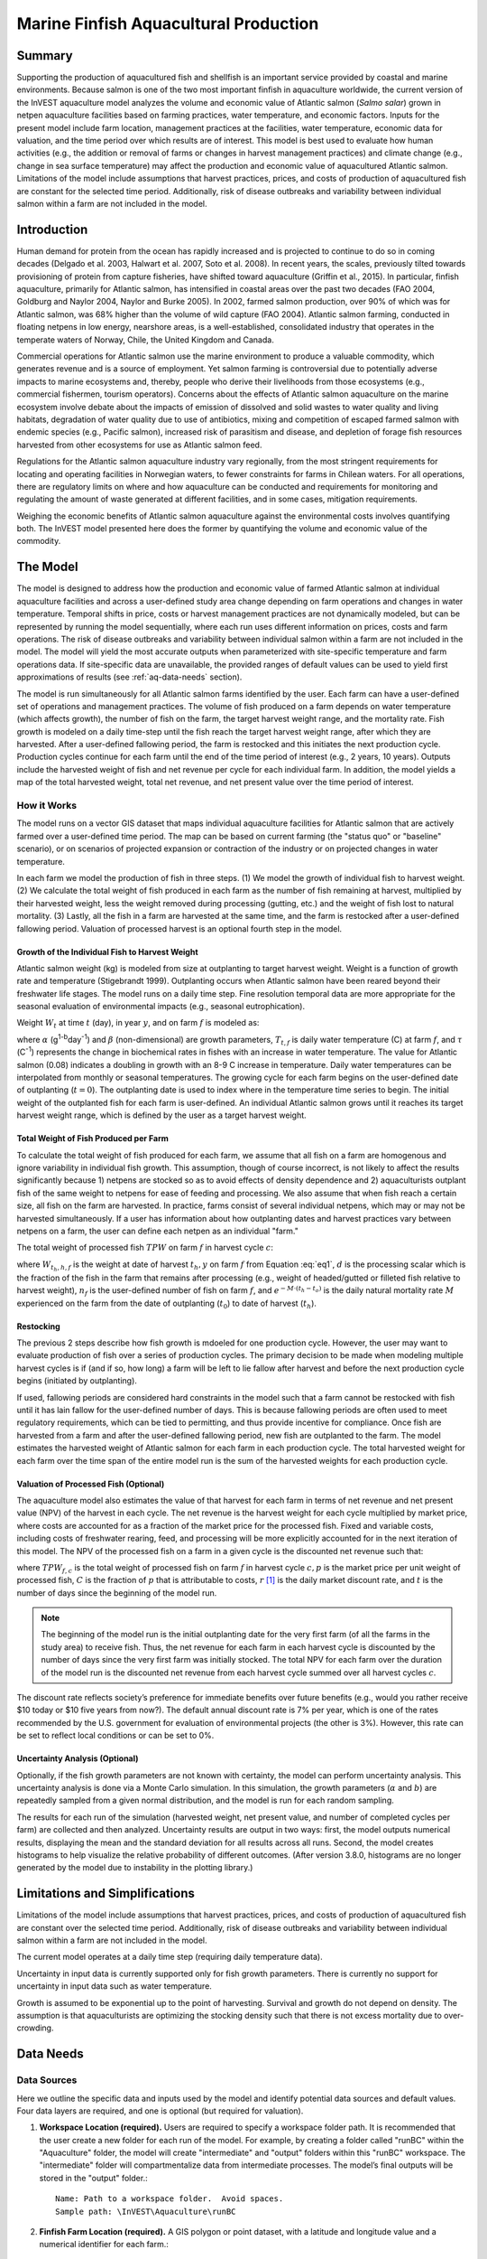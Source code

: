.. primer
.. _marine-fish:

.. |openfold| image:: ./shared_images/openfolder.png
              :alt: open
	      :align: middle 

.. |addbutt| image:: ./shared_images/addbutt.png
             :alt: add
	     :align: middle 
	     :height: 15px

.. |okbutt| image:: ./shared_images/okbutt.png
            :alt: OK
	    :align: middle 

.. |adddata| image:: ./shared_images/adddata.png
             :alt: add
	     :align: middle 

**************************************
Marine Finfish Aquacultural Production
**************************************

Summary
=======

Supporting the production of aquacultured fish and shellfish is an important service provided by coastal and marine environments.  Because salmon is one of the two most important finfish in aquaculture worldwide, the current version of the InVEST aquaculture model analyzes the volume and economic value of Atlantic salmon (*Salmo salar*) grown in netpen aquaculture facilities based on farming practices, water temperature, and economic factors. Inputs for the present model include farm location, management practices at the facilities, water temperature, economic data for valuation, and the time period over which results are of interest.  This model is best used to evaluate how human activities (e.g., the addition or removal of farms or changes in harvest management practices) and climate change (e.g., change in sea surface temperature) may affect the production and economic value of aquacultured Atlantic salmon.  Limitations of the model include assumptions that harvest practices, prices, and costs of production of aquacultured fish are constant for the selected time period.  Additionally, risk of disease outbreaks and variability between individual salmon within a farm are not included in the model. 

Introduction
============

Human demand for protein from the ocean has rapidly increased and is projected to continue to do so in coming decades (Delgado et al. 2003, Halwart et al. 2007, Soto et al. 2008).  In recent years, the scales, previously tilted towards provisioning of protein from capture fisheries, have shifted toward aquaculture (Griffin et al., 2015).  In particular, finfish aquaculture, primarily for Atlantic salmon, has intensified in coastal areas over the past two decades (FAO 2004, Goldburg and Naylor 2004, Naylor and Burke 2005).  In 2002, farmed salmon production, over 90% of which was for Atlantic salmon, was 68% higher than the volume of wild capture (FAO 2004).  Atlantic salmon farming, conducted in floating netpens in low energy, nearshore areas, is a well-established, consolidated industry that operates in the temperate waters of Norway, Chile, the United Kingdom and Canada.

Commercial operations for Atlantic salmon use the marine environment to produce a valuable commodity, which generates revenue and is a source of employment. Yet salmon farming is controversial due to potentially adverse impacts to marine ecosystems and, thereby, people who derive their livelihoods from those ecosystems (e.g., commercial fishermen, tourism operators).  Concerns about the effects of Atlantic salmon aquaculture on the marine ecosystem involve debate about the impacts of emission of dissolved and solid wastes to water quality and living habitats, degradation of water quality due to use of antibiotics, mixing and competition of escaped farmed salmon with endemic species (e.g., Pacific salmon), increased risk of parasitism and disease, and depletion of forage fish resources harvested from other ecosystems for use as Atlantic salmon feed.

Regulations for the Atlantic salmon aquaculture industry vary regionally, from the most stringent requirements for locating and operating facilities in Norwegian waters, to fewer constraints for farms in Chilean waters.  For all operations, there are regulatory limits on where and how aquaculture can be conducted and requirements for monitoring and regulating the amount of waste generated at different facilities, and in some cases, mitigation requirements.

Weighing the economic benefits of Atlantic salmon aquaculture against the environmental costs involves quantifying both.  The InVEST model presented here does the former by quantifying the volume and economic value of the commodity.  

.. primerend

The Model
=========

The model is designed to address how the production and economic value of farmed Atlantic salmon at individual aquaculture facilities and across a user-defined study area change depending on farm operations and changes in water temperature.  Temporal shifts in price, costs or harvest management practices are not dynamically modeled, but can be represented by running the model sequentially, where each run uses different information on prices, costs and farm operations.  The risk of disease outbreaks and variability between individual salmon within a farm are not included in the model.   The model will yield the most accurate outputs when parameterized with site-specific temperature and farm operations data.  If site-specific data are unavailable, the provided ranges of default values can be used to yield first approximations of results (see :ref:`aq-data-needs` section).

The model is run simultaneously for all Atlantic salmon farms identified by the user.  Each farm can have a user-defined set of operations and management practices.  The volume of fish produced on a farm depends on water temperature (which affects growth), the number of fish on the farm, the target harvest weight range, and the mortality rate.  Fish growth is modeled on a daily time-step until the fish reach the target harvest weight range, after which they are harvested.  After a user-defined fallowing period, the farm is restocked and this initiates the next production cycle.  Production cycles continue for each farm until the end of the time period of interest (e.g., 2 years, 10 years).  Outputs include the harvested weight of fish and net revenue per cycle for each individual farm.  In addition, the model yields a map of the total harvested weight, total net revenue, and net present value over the time period of interest.

How it Works
------------

The model runs on a vector GIS dataset that maps individual aquaculture facilities for Atlantic salmon that are actively farmed over a user-defined time period.  The map can be based on current farming (the "status quo" or "baseline" scenario), or on scenarios of projected expansion or contraction of the industry or on projected changes in water temperature.

In each farm we model the production of fish in three steps.  (1) We model the growth of individual fish to harvest weight.  (2) We calculate the total weight of fish produced in each farm as the number of fish remaining at harvest, multiplied by their harvested weight, less the weight removed during processing (gutting, etc.) and the weight of fish lost to natural mortality. (3) Lastly, all the fish in a farm are harvested at the same time, and the farm is restocked after a user-defined fallowing period.  Valuation of processed harvest is an optional fourth step in the model.

Growth of the Individual Fish to Harvest Weight
^^^^^^^^^^^^^^^^^^^^^^^^^^^^^^^^^^^^^^^^^^^^^^^

Atlantic salmon weight (kg) is modeled from size at outplanting to target harvest weight.  Weight is a function of growth rate and temperature (Stigebrandt 1999). Outplanting occurs when Atlantic salmon have been reared beyond their freshwater life stages.  The model runs on a daily time step.  Fine resolution temporal data are more appropriate for the seasonal evaluation of environmental impacts (e.g., seasonal eutrophication).

Weight :math:`W_t` at time :math:`t` (day), in year :math:`y`, and on farm :math:`f` is modeled as:

.. math:: W_{t,y,f} = { ({\alpha W_{t-1,y,f}^\beta \cdot e^{T_{t-1,f} \tau}}) + W_{t-1,y,f} }
   :label: eq1

where :math:`\alpha` (g\ :sup:`1-b`\ day\ :sup:`-1`) and :math:`\beta` (non-dimensional) are growth parameters, :math:`T_{t,f}` is daily water temperature (C) at farm :math:`f`, and :math:`\tau` (C\ :sup:`-1`) represents the change in biochemical rates in fishes with an increase in water temperature.  The value for Atlantic salmon (0.08) indicates a doubling in growth with an 8-9 C increase in temperature. Daily water temperatures can be interpolated from monthly or seasonal temperatures.  The growing cycle for each farm begins on the user-defined date of outplanting (:math:`t=0`).  The outplanting date is used to index where in the temperature time series to begin.  The initial weight of the outplanted fish for each farm is user-defined.  An individual Atlantic salmon grows until it reaches its target harvest weight range, which is defined by the user as a target harvest weight.

Total Weight of Fish Produced per Farm
^^^^^^^^^^^^^^^^^^^^^^^^^^^^^^^^^^^^^^

To calculate the total weight of fish produced for each farm, we assume that all fish on a farm are homogenous and ignore variability in individual fish growth. This assumption, though of course incorrect, is not likely to affect the results significantly because 1) netpens are stocked so as to avoid effects of density dependence and 2) aquaculturists outplant fish of the same weight to netpens for ease of feeding and processing.  We also assume that when fish reach a certain size, all fish on the farm are harvested.  In practice, farms consist of several individual netpens, which may or may not be harvested simultaneously.  If a user has information about how outplanting dates and harvest practices vary between netpens on a farm, the user can define each netpen as an individual "farm."

The total weight of processed fish :math:`TPW` on farm :math:`f` in harvest cycle :math:`c`:

.. math:: TPW_{f,c} = { W_{t_h,h,f} \cdot d \cdot n_f e^{-M \cdot (t_h - t_0)} }
   :label: eq2

where :math:`W_{t_h,h,f}` is the weight at date of harvest :math:`t_h,y` on farm :math:`f` from Equation :eq:`eq1`, :math:`d` is the processing scalar which is the fraction of the fish in the farm that remains after processing (e.g., weight of headed/gutted or filleted fish relative to harvest weight), :math:`n_f` is the user-defined number of fish on farm :math:`f`, and :math:`e^{-M \cdot (t_h - t_o)}` is the daily natural mortality rate :math:`M` experienced on the farm from the date of outplanting (:math:`t_0`) to date of harvest (:math:`t_h`).

Restocking
^^^^^^^^^^

The previous 2 steps describe how fish growth is mdoeled for one production cycle.  However, the user may want to evaluate production of fish over a series of production cycles.  The primary decision to be made when modeling multiple harvest cycles is if (and if so, how long) a farm will be left to lie fallow after harvest and before the next production cycle begins (initiated by outplanting).

If used, fallowing periods are considered hard constraints in the model such that a farm cannot be restocked with fish until it has lain fallow for the user-defined number of days.  This is because fallowing periods are often used to meet regulatory requirements, which can be tied to permitting, and thus provide incentive for compliance.  Once fish are harvested from a farm and after the user-defined fallowing period, new fish are outplanted to the farm. The model estimates the harvested weight of Atlantic salmon for each farm in each production cycle.  The total harvested weight for each farm over the time span of the entire model run is the sum of the harvested weights for each production cycle.

Valuation of Processed Fish (Optional)
^^^^^^^^^^^^^^^^^^^^^^^^^^^^^^^^^^^^^^

The aquaculture model also estimates the value of that harvest for each farm in terms of net revenue and net present value (NPV) of the harvest in each cycle. The net revenue is the harvest weight for each cycle multiplied by market price, where costs are accounted for as a fraction of the market price for the processed fish.  Fixed and variable costs, including costs of freshwater rearing, feed, and processing will be more explicitly accounted for in the next iteration of this model.  The NPV of the processed fish on a farm in a given cycle is the discounted net revenue such that:

.. math:: NPV_{f,c} = { TPW_{f,c} {[{p (1-C)]} \cdot {1\over {{(1+r)}^t}}} }
   :label: eq3

where :math:`TPW_{f,c}` is the total weight of processed fish on farm :math:`f` in harvest cycle :math:`c,p` is the market price per unit weight of processed fish, :math:`C` is the fraction of :math:`p` that is attributable to costs, :math:`r` [#f1]_ is the daily market discount rate, and :math:`t` is the number of days since the beginning of the model run.

.. note:: The beginning of the model run is the initial outplanting date for the very first farm (of all the farms in the study area) to receive fish.  Thus, the net revenue for each farm in each harvest cycle is discounted by the number of days since the very first farm was initially stocked.  The total NPV for each farm over the duration of the model run is the discounted net revenue from each harvest cycle summed over all harvest cycles :math:`c`. 

The discount rate reflects society’s preference for immediate benefits over future benefits (e.g., would you rather receive $10 today or $10 five years from now?).  The default annual discount rate is 7% per year, which is one of the rates recommended by the U.S. government for evaluation of environmental projects (the other is 3%). However, this rate can be set to reflect local conditions or can be set to 0%.

Uncertainty Analysis (Optional)
^^^^^^^^^^^^^^^^^^^^^^^^^^^^^^^

Optionally, if the fish growth parameters are not known with certainty, the model can perform uncertainty analysis. This uncertainty analysis is done via a Monte Carlo simulation. In this simulation, the growth parameters (:math:`\alpha` and :math:`b`)  are repeatedly sampled from a given normal distribution, and the model is run for each random sampling.

The results for each run of the simulation (harvested weight, net present value, and number of completed cycles per farm) are collected and then analyzed. Uncertainty results are output in two ways: first, the model outputs numerical results, displaying the mean and the standard deviation for all results across all runs. Second, the model creates histograms to help visualize the relative probability of different outcomes. (After version 3.8.0, histograms are no longer generated by the model due to instability in the plotting library.)


Limitations and Simplifications
===============================

Limitations of the model include assumptions that harvest practices, prices, and costs of production of aquacultured fish are constant over the selected time period.  Additionally, risk of disease outbreaks and variability between individual salmon within a farm are not included in the model.

The current model operates at a daily time step (requiring daily temperature data).

Uncertainty in input data is currently supported only for fish growth parameters. There is currently no support for uncertainty in input data such as water temperature.

Growth is assumed to be exponential up to the point of harvesting. Survival and growth do not depend on density. The assumption is that aquaculturists are optimizing the stocking density such that there is not excess mortality due to over-crowding.

.. _aq-data-needs:

Data Needs
==========

Data Sources
------------

Here we outline the specific data and inputs used by the model and identify potential data sources and default values. Four data layers are required, and one is optional (but required for valuation).

1. **Workspace Location (required).**  Users are required to specify a workspace folder path.  It is recommended that the user create a new folder for each run of the model.  For example, by creating a folder called "runBC" within the "Aquaculture" folder, the model will create "intermediate" and "output" folders within this "runBC" workspace.  The "intermediate" folder will compartmentalize data from intermediate processes.  The model’s final outputs will be stored in the "output" folder.::

     Name: Path to a workspace folder.  Avoid spaces. 
     Sample path: \InVEST\Aquaculture\runBC

2. **Finfish Farm Location (required).**  A GIS polygon or point dataset, with a latitude and longitude value and a numerical identifier for each farm.::

     Names: File can be named anything, but no spaces in the name
     File type: polygon shapefile or .gdb  
     Rows: each row is a specific netpen or entire aquaculture farm
     Columns: columns contain attributes about each netpen (area, location, etc.).  
     Sample data set: \InVEST\Aquaculture\Input\Finfish_Netpens.shp

.. note:: The user must ensure that one field contains unique integers.  This field name (i.e. "FarmID" in the sample data) must be chosen by the user for input #3 as the "farm identifier name".

.. note:: The model checks to ensure that the finfish farm location shapefile is projected in meters.  If it is not, the user must re-project it before running the model.

3. **Farm Identifier Name (required).** The name of a column heading used to identify each farm and link the spatial information from the GIS features (input #2) to subsequent table input data (farm operation and daily water temperature at farm tables, inputs # 6-7).  Additionally, the numbers underneath this farm identifier name must be unique integers for all the inputs (#2, 6, & 7).::

     Names: A string of text identifying a column in the Finfish Farm Location shapefile's attribute table
     File type: Drop-down option
     Sample: FarmID

4. **Fish growth parameters (required, defaults provided).**  Default a (0.038 g/day), b (0.6667 dimensionless units), and :math:`\tau` (0.08 C\ :sup:`-1`) are included for Atlantic salmon, but can be adjusted by the user as needed.  If the user chooses to adjust these parameters, we recommend using them in the simple growth model (Equation :eq:`eq1`) to determine if the time taken for a fish to reach a target harvest weight typical for the region of interest is accurate.::

     Names: A numeric text string (floating point number)
     File type: text string (direct input to the ArcGIS interface)
     Sample (default): 0.038 for a / 0.6667 for b  

5. **Uncertainty analysis data (optional).** These parameters are required only if uncertainty analysis is desired. Users must provide three numbers directly through the tool interface.::
 - Standard deviation for fish growth parameter a. This represents uncertainty in the estimate for the value of a.
 - Standard deviation for fish growth parameter b. This represents uncertainty in the estimate for the value of b.
 - Number of Monte Carlo simulation runs. This controls the number of times that the parameters are sampled and the model is run, as part of a Monte Carlo simulation. A larger number will increase the reliability of results, but will also increase the running time of the model. Monte Carlo simulations typically involve about 1000 runs.


6. **Daily Water Temperature at Farm Table (required).**  Users must provide a time series of daily water temperature (C) for each farm in data input #1. When daily temperatures are not available, users can interpolate seasonal or monthly temperatures to a daily resolution.  Water temperatures collected at existing aquaculture facilities are preferable, but if unavailable, users can consult online sources such as NOAA’s 4 km `AVHRR Pathfinder Data <http://www.nodc.noaa.gov/SatelliteData/pathfinder4km/available.html>`_ and Canada’s `Department of Fisheries and Oceans Oceanographic Database <http://www.mar.dfo-mpo.gc.ca/science/ocean/database/data_query.html>`_. The most appropriate temperatures to use are those from the upper portion of the water column, which are the temperatures experienced by the fish in the netpens.::

     Table Names: File can be named anything, but no spaces in the name
     File type: *.xls or .xlsx (if user has MS Office 2007 or newer)
     Rows: There are 365 rows (rows 6-370), each corresponding to a day of the year. 
     Columns: The first two columns contain the number for that year (1-365) and day-month.  
     Sample: \InVEST\Aquaculture\Input\Temp_Daily.xls\WCVI$

.. note:: For clarification on rows, please refer to the sample temperature dataset in the InVEST package (Temp_Daily.xls).

.. note:: Column "C" and then all others to its right contain daily temperature data for a specific farm, where the numbers found in row 5 must correspond to the numbers underneath the farm identifier name found  in input #2’s attribute table.  

7. **Farm Operations Table (required).**  A table of general and farm-specific operations parameters.  Please refer to the sample data table for reference to ensure correct incorporation of data in the model.  If you would like to use your own dataset, you can modify values for farm operations (applied to all farms) and/or add new farms (beginning with row 32).  However, do not modify the location of cells in this template.  If for example, you choose to run the model for three farms only, they should be listed in rows 10, 11 and 12 (farms 1, 2, and 3, respectively).  Several default values that are applicable to Atlantic salmon farming in British Columbia are also included in the sample data table.  The majority of these values can be found by talking to aquaculturists in the study area or through regional industry reports from major aquaculture companies (e.g. Panfish, Fjord Seafood, Cermaq, Marine Harvest, Mainstream Canada, and Grieg).

   The **General Operation Parameters** of the input table includes the following inputs that apply to all farms: + Fraction of the fish weight (in the farm) remaining after processing (e.g., weight of headed/gutted fish relative to harvest weight) + Natural mortality rate on the farm (daily) + Duration of simulation (in years)

   The **Farm-Specific Operation Parameters** of the input table includes the following inputs:

   + Rows: Each row in this table (table begins at row #10) contains the input data for a specific farm.
   + Columns: Each column contains values and should be named as follows:

     + Farm #: a series of consecutive integers (beginning with "1" in row 10) that identifies each farm and must correspond to the unique integers underneath the farm identifier name found in input #2’s attribute table.
     + Weight of fish at start (kg): this is the weight of fish when they are outplanted, which occurs when Atlantic salmon have been reared beyond their freshwater life stages.
     + Target weight of fish at harvest (kg)
     + Number of fish in farm (absolute)
     + Start day for growing (Julian day of the year): this is the date of the initial outplanting at the start of the model run.  Outplanting date will differ in subsequent cycles depending on lengths of growth and fallowing periods.
     + Length of fallowing period (number of days): if there is no fallowing period, set the values in this column to "0".

::

     Table Names: File can be named anything, but no spaces in the name
     File type: *.xls or .xlsx (if user has MS Office 2007 or newer)
     Sample: \InVEST\Aquaculture\Input\Farm_Operations.xls\WCVI$

8. **Run Valuation? (optional).**  By checking this box, users request valuation analysis.

9. **Valuation parameters (required for valuation, defaults provided).**:: 

     Names: A numeric text string (positive integer or floating point number)
     File type:  text string (direct input to the ArcGIS interface)
     Sample (default):
       a. Market price per kilogram of processed fish.  
          Default value is 2.25 $/kilogram
	  (Urner-Berry monthly fresh sheet reports on price of farmed Atlantic salmon)
       b. Fraction of market price that accounts for costs rather than profit.
	  Default value is 0.3 (30%).
       c. Daily market discount rate.
	  We use a 7% annual discount rate, adjusted to a daily rate of 0.000192 for 0.0192% (7%/365 days). 

.. note:: If you change the market price per kilogram, you should also change the fraction of market price that accounts for costs to reflect costs in your particular system.  


Running the Model
=================

The model is available as a standalone application accessible from the Windows start menu.  For Windows 7 or earlier, this can be found under *All Programs -> InVEST |version| -> Finfish Aquaculture*.  Windows 8 users can find the application by pressing the windows start key and typing "finfish" to refine the list of applications.  The standalone can also be found directly in the InVEST install directory under the subdirectory *invest-3_x86/invest_pollination.exe*.

Viewing Output from the Model
-----------------------------

Upon successful completion of the model, a file explorer window will open to the output workspace specified in the model run.  This directory contains an *output* folder holding files generated by this model.  Those files can be viewed in any GIS tool such as ArcGIS, or QGIS.  These files are described below in Section :ref:`aq-interpreting-results`.


.. primer
.. _aq-interpreting-results:

Interpreting Results
====================

Model Outputs
-------------

The following is a short description of each of the outputs from the Aquaculture tool.  Each of these output files is automatically saved in the "Output" folder that is saved within the user-specified workspace directory:

Final results are found in the output folder of the workspace for this model. The model produces two main output files:

+ **Output\\Finfish_Harvest.shp:** Feature class (copy of input 2) containing three additional fields (columns) of attribute data.

  + Tot_Cycles – The number of harvest cycles each farm completed over the course of the simulation (duration in years)
  + Hrvwght_kg – Total processed weight (in kg, Eqn. 2,) for each farm summed over the time period modeled
  + NPV_USD_1k – The discounted net revenue from each harvest cycle summed over all harvest cycles (in thousands of $).  This value will be a "0" if you did not run the valuation analysis.

+ **Output\\HarvestResults_[date and time].html:**  An HTML document containing tables that summarize the inputs and outputs of the model.

    + **Farm Operations** – a summary of the user-provided input data including: Farm ID Number, Weight of fish at start, Weight of fish at harvest, Number of fish in farm, start day for growing and Length of fallowing period
    + **Farm Harvesting** – a summary table of each harvest cycle for each farm including: Farm ID Number, Cycle Number, Days Since Outplanting Date, Harvested Weight, Net Revenue, Net Present Value, Outplant Day, Year
    + **Farm Result Totals** – a summary table of model outputs for each farm including: Farm ID Number, Net Present Value, Number of completed harvest cycles, Total volume harvested
    + **Uncertainty Analysis Results** – this section will be included only if uncertainty analysis was performed. It includes two parts:

      + Numerical Results – a table summarizing mean and standard deviation for model outputs such as harvested weight, net present value, and number of completed harvest cycles.
      + Histograms – After version 3.8.0, histograms are no longer generated by the model due to instability in the plotting library.

.. figure:: ./marine_fish_images/sample_farm_ops_table450.png
   :align: center
   :figwidth: 500px

   First few rows of a sample Farm Operations table in HTML output

.. figure:: ./marine_fish_images/sample_farm_harvesting_table450.png
   :align: center
   :figwidth: 500px

   First few rows of a sample Farm Harvesting table in HTML output

.. figure:: ./marine_fish_images/sample_farm_totals_table450.png
   :align: center
   :figwidth: 500px

   First few rows of a sample Farm Result Totals table in HTML output


Parameter Log
-------------

+ Each time the model is run a text file will appear in the workspace folder. The file will list the parameter values for that run and be named according to the date and time.

.. primerend


References
==========

Delgado, C., N. Wada, M. Rosegrant, S. Meijer, and M. Ahmed. 2003. Outlook for Fish to 2020: Meeting Global Demand. Washington, DC: Int. Food Policy Res. Inst.

FAO. 2004. Fishstat Plus. Universal software for fishery statistical series. Capture production 1950 - 2004. FAO Fish. Aqua. Dept., Fish. Inf., Data, Stat. Dep.

Goldburg R., and R. Naylor. 2004. Future seascapes, fishing, and fish farming. Front. Ecol. 3:21–28.

Griffin, R., Buck, B., and Krause, G. 2015. Private incentives for the emergence of co-production of offshore wind energy and mussel aquaculture.  Aquaculture, 346, 80-89. 

Halwart, M., D. Soto, and J.R. Arthur, J.R. (eds.) 2007.  Cage aquaculture – Regional reviews and global overview. FAO Fisheries Technical Paper. No. 498. Rome, FAO. 241 pp.

Naylor, R., and M. Burke. 2005. Aquaculture and Ocean Resources: Raising Tigers of the Sea. Ann. Rev. Envtl. Res. 30:185-218.

Soto, D., J. Aguilar-Manjarrez, and N. Hishamunda (eds). 2008.  Building an ecosystem approach to aquaculture. FAO/Universitat de les Illes Balears Expert Workshop. 7–11 May 2007, Palma de Mallorca, Spain. FAO Fisheries and Aquaculture Proceedings. No. 14. Rome, FAO. 221p.

Stigebrandt, A., 1999. Turnover of energy and matter by fish—a general model with application to salmon. Fisken and Havet No. 5, Institute of Marine Research, Norway. 26 pp.




.. rubric:: Footnotes

.. [#f1] The daily discount rate is computed as the annual discount rate divided by 365.  For an annual discount rate of 7%, the daily discount rate is 0.00019178.


